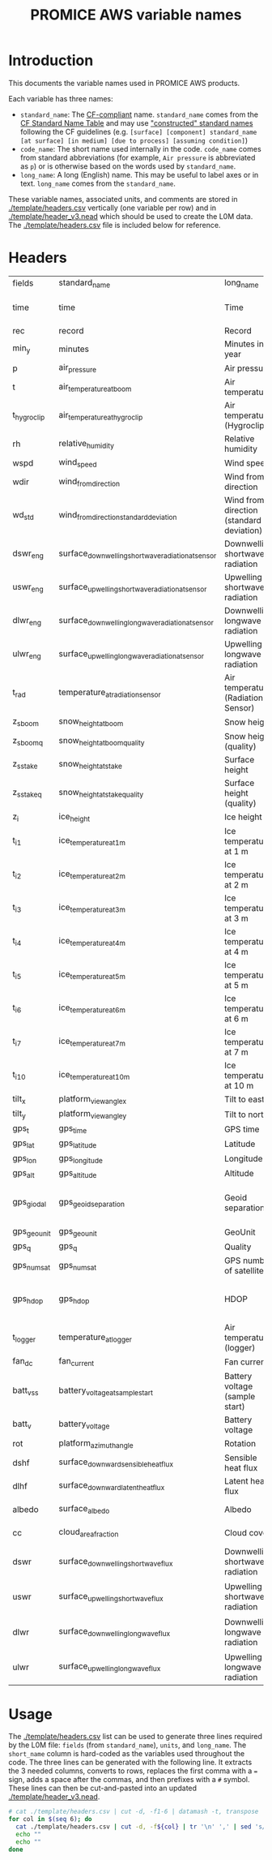 #+TITLE: PROMICE AWS variable names

* Table of contents                               :toc_2:noexport:
- [[#introduction][Introduction]]
- [[#headers][Headers]]
- [[#usage][Usage]]

* Introduction

This documents the variable names used in PROMICE AWS products.

Each variable has three names:
+ =standard_name=: The [[http://cfconventions.org/][CF-compliant]] name. =standard_name= comes from the [[http://cfconventions.org/standard-names.html][CF Standard Name Table]] and may use [[http://cfconventions.org/Data/cf-standard-names/docs/guidelines.html]["constructed" standard names]] following the CF guidelines (e.g. =[surface] [component] standard_name [at surface] [in medium] [due to process] [assuming condition]=)
+ =code_name=: The short name used internally in the code. =code_name= comes from standard abbreviations (for example, =Air pressure= is abbreviated as =p=) or is otherwise based on the words used by =standard_name=.
+ =long_name=: A long (English) name. This may be useful to label axes or in text. =long_name= comes from the =standard_name=.

These variable names, associated units, and comments are stored in [[./template/headers.csv]] vertically (one variable per row) and in [[./template/header_v3.nead]] which should be used to create the L0M data. The [[./template/headers.csv]] file is included below for reference.

* Headers

#+BEGIN_SRC bash :exports results
cat ./template/headers.csv
#+END_SRC

#+RESULTS:
| fields      | standard_name                                     | long_name                                | units               | scale_factor | add_offset | comment                                |
| time        | time                                              | Time                                     | yyyy-mm-dd HH:MM:SS |            1 |          0 |                                        |
| rec         | record                                            | Record                                   |                     |            1 |          0 | L0 only                                |
| min_y       | minutes                                           | Minutes in year                          | min                 |            1 |          0 | L0 only                                |
| p           | air_pressure                                      | Air pressure                             | hPa                 |         0.01 |          0 |                                        |
| t           | air_temperature_at_boom                           | Air temperature                          | C                   |            1 |     273.15 |                                        |
| t_hygroclip | air_temperature_at_hygroclip                      | Air temperature (Hygroclip)              | C                   |            1 |     273.15 |                                        |
| rh          | relative_humidity                                 | Relative humidity                        | %                   |            1 |          0 |                                        |
| wspd        | wind_speed                                        | Wind speed                               | m s-1               |            1 |          0 |                                        |
| wdir        | wind_from_direction                               | Wind from direction                      | degrees             |            1 |          0 |                                        |
| wd_std      | wind_from_direction_standard_deviation            | Wind from direction (standard deviation) | degrees             |            1 |          0 | L0 only ??                             |
| dswr_eng    | surface_downwelling_shortwave_radiation_at_sensor | Downwelling shortwave radiation          | 1E-5 V              |       100000 |          0 | L0 engineering units                   |
| uswr_eng    | surface_upwelling_shortwave_radiation_at_sensor   | Upwelling shortwave radiation            | 1E-5 V              |       100000 |          0 | L0 engineering units                   |
| dlwr_eng    | surface_downwelling_longwave_radiation_at_sensor  | Downwelling longwave radiation           | 1E-5 V              |       100000 |          0 | L0 engineering units                   |
| ulwr_eng    | surface_upwelling_longwave_radiation_at_sensor    | Upwelling longwave radiation             | 1E-5 V              |       100000 |          0 | L0 engineering units                   |
| t_rad       | temperature_at_radiation_sensor                   | Air temperature (Radiation Sensor)       | C                   |            1 |     273.15 |                                        |
| z_s_boom    | snow_height_at_boom                               | Snow height                              | m                   |            1 |          0 |                                        |
| z_s_boom_q  | snow_height_at_boom_quality                       | Snow height (quality)                    |                     |            1 |          0 |                                        |
| z_s_stake   | snow_height_at_stake                              | Surface height                           | m                   |            1 |          0 |                                        |
| z_s_stake_q | snow_height_at_stake_quality                      | Surface height (quality)                 |                     |            1 |          0 |                                        |
| z_i         | ice_height                                        | Ice height                               | m                   |            1 |          0 |                                        |
| t_i_1       | ice_temperature_at_1m                             | Ice temperature at 1 m                   | C                   |            1 |     273.15 |                                        |
| t_i_2       | ice_temperature_at_2m                             | Ice temperature at 2 m                   | C                   |            1 |     273.15 |                                        |
| t_i_3       | ice_temperature_at_3m                             | Ice temperature at 3 m                   | C                   |            1 |     273.15 |                                        |
| t_i_4       | ice_temperature_at_4m                             | Ice temperature at 4 m                   | C                   |            1 |     273.15 |                                        |
| t_i_5       | ice_temperature_at_5m                             | Ice temperature at 5 m                   | C                   |            1 |     273.15 |                                        |
| t_i_6       | ice_temperature_at_6m                             | Ice temperature at 6 m                   | C                   |            1 |     273.15 |                                        |
| t_i_7       | ice_temperature_at_7m                             | Ice temperature at 7 m                   | C                   |            1 |     273.15 |                                        |
| t_i_10      | ice_temperature_at_10m                            | Ice temperature at 10 m                  | C                   |            1 |     273.15 |                                        |
| tilt_x      | platform_view_angle_x                             | Tilt to east                             | degrees             |    0.0174533 |          0 |                                        |
| tilt_y      | platform_view_angle_y                             | Tilt to north                            | degrees             |    0.0174533 |          0 |                                        |
| gps_t       | gps_time                                          | GPS time                                 | s                   |            1 |          0 |                                        |
| gps_lat     | gps_latitude                                      | Latitude                                 | degrees             |            1 |          0 |                                        |
| gps_lon     | gps_longitude                                     | Longitude                                | degrees             |            1 |          0 |                                        |
| gps_alt     | gps_altitude                                      | Altitude                                 | m                   |            1 |          0 |                                        |
| gps_giodal  | gps_geoid_separation                              | Geoid separation                         | m                   |            1 |          0 | WGS84 ellipsoid vs EGM96 geoid         |
| gps_geounit | gps_geounit                                       | GeoUnit                                  |                     |            1 |          0 |                                        |
| gps_q       | gps_q                                             | Quality                                  |                     |            1 |          0 |                                        |
| gps_numsat  | gps_numsat                                        | GPS number of satellites                 |                     |            1 |          0 |                                        |
| gps_hdop    | gps_hdop                                          | HDOP                                     | m                   |            1 |          0 | NMEA: Horizontal dilution of precision |
| t_logger    | temperature_at_logger                             | Air temperature (logger)                 | C                   |            1 |     273.15 |                                        |
| fan_dc      | fan_current                                       | Fan current                              | mA                  |         1000 |          0 |                                        |
| batt_v_ss   | battery_voltage_at_sample_start                   | Battery voltage (sample start)           | V                   |            1 |          0 |                                        |
| batt_v      | battery_voltage                                   | Battery voltage                          | V                   |            1 |          0 |                                        |
| rot         | platform_azimuth_angle                            | Rotation                                 | degrees             |    0.0174533 |          0 | v4 addition                            |
| dshf        | surface_downward_sensible_heat_flux               | Sensible heat flux                       | W m-2               |            1 |          0 | derived for L3                         |
| dlhf        | surface_downward_latent_heat_flux                 | Latent heat flux                         | W m-2               |            1 |          0 | derived for L3                         |
| albedo      | surface_albedo                                    | Albedo                                   |                     |            1 |          0 | derived for L3                         |
| cc          | cloud_area_fraction                               | Cloud cover                              | %                   |            1 |          0 | derived for L3                         |
| dswr        | surface_downwelling_shortwave_flux                | Downwelling shortwave radiation          | W m-2               |            1 |          0 | L1 derived from dswr_eng               |
| uswr        | surface_upwelling_shortwave_flux                  | Upwelling shortwave radiation            | W m-2               |            1 |          0 | L1 derived from uswr_eng               |
| dlwr        | surface_downwelling_longwave_flux                 | Downwelling longwave radiation           | W m-2               |            1 |          0 | L1 derived from dlwr_eng               |
| ulwr        | surface_upwelling_longwave_flux                   | Upwelling longwave radiation             | W m-2               |            1 |          0 | L1 derived from ulwr_eng               |


* Usage

The [[./template/headers.csv]] list can be used to generate three lines required by the L0M file: =fields= (from =standard_name=), =units=, and =long_name=. The =short_name= column is hard-coded as the variables used throughout the code. The three lines can be generated with the following line. It extracts the 3 needed columns, converts to rows, replaces the first comma with a ~=~ sign, adds a space after the commas, and then prefixes with a ~#~ symbol. These lines can then be cut-and-pasted into an updated [[./template/header_v3.nead]].

#+BEGIN_SRC bash :results raw drawer
# cat ./template/headers.csv | cut -d, -f1-6 | datamash -t, transpose | sed 's/,/ = /' | sed 's/,/,\ /g' | sed 's/^/#\ /' | sed 's/^#\ short_name/#\ fields/'
for col in $(seq 6); do
  cat ./template/headers.csv | cut -d, -f${col} | tr '\n' ',' | sed 's/,/ = /'  | sed 's/,/,\ /g'| sed 's/^/#\ /'
  echo ""
  echo ""
done
#+END_SRC

#+RESULTS:
:results:
# fields = time, rec, min_y, p, t, t_hygroclip, rh, wspd, wdir, wd_std, dswr_eng, uswr_eng, dlwr_eng, ulwr_eng, t_rad, z_s_boom, z_s_boom_q, z_s_stake, z_s_stake_q, z_i, t_i_1, t_i_2, t_i_3, t_i_4, t_i_5, t_i_6, t_i_7, t_i_10, tilt_x, tilt_y, gps_t, gps_lat, gps_lon, gps_alt, gps_giodal, gps_geounit, gps_q, gps_numsat, gps_hdop, t_logger, fan_dc, batt_v_ss, batt_v, rot, dshf, dlhf, albedo, cc, dswr, uswr, dlwr, ulwr, 

# standard_name = time, record, minutes, air_pressure, air_temperature_at_boom, air_temperature_at_hygroclip, relative_humidity, wind_speed, wind_from_direction, wind_from_direction_standard_deviation, surface_downwelling_shortwave_radiation_at_sensor, surface_upwelling_shortwave_radiation_at_sensor, surface_downwelling_longwave_radiation_at_sensor, surface_upwelling_longwave_radiation_at_sensor, temperature_at_radiation_sensor, snow_height_at_boom, snow_height_at_boom_quality, snow_height_at_stake, snow_height_at_stake_quality, ice_height, ice_temperature_at_1m, ice_temperature_at_2m, ice_temperature_at_3m, ice_temperature_at_4m, ice_temperature_at_5m, ice_temperature_at_6m, ice_temperature_at_7m, ice_temperature_at_10m, platform_view_angle_x, platform_view_angle_y, gps_time, gps_latitude, gps_longitude, gps_altitude, gps_geoid_separation, gps_geounit, gps_q, gps_numsat, gps_hdop, temperature_at_logger, fan_current, battery_voltage_at_sample_start, battery_voltage, platform_azimuth_angle, surface_downward_sensible_heat_flux, surface_downward_latent_heat_flux, surface_albedo, cloud_area_fraction, surface_downwelling_shortwave_flux, surface_upwelling_shortwave_flux, surface_downwelling_longwave_flux, surface_upwelling_longwave_flux, 

# long_name = Time, Record, Minutes in year, Air pressure, Air temperature, Air temperature (Hygroclip), Relative humidity, Wind speed, Wind from direction, Wind from direction (standard deviation), Downwelling shortwave radiation, Upwelling shortwave radiation, Downwelling longwave radiation, Upwelling longwave radiation, Air temperature (Radiation Sensor), Snow height, Snow height (quality), Surface height, Surface height (quality), Ice height, Ice temperature at 1 m, Ice temperature at 2 m, Ice temperature at 3 m, Ice temperature at 4 m, Ice temperature at 5 m, Ice temperature at 6 m, Ice temperature at 7 m, Ice temperature at 10 m, Tilt to east, Tilt to north, GPS time, Latitude, Longitude, Altitude, Geoid separation, GeoUnit, Quality, GPS number of satellites, HDOP, Air temperature (logger), Fan current, Battery voltage (sample start), Battery voltage, Rotation, Sensible heat flux, Latent heat flux, Albedo, Cloud cover, Downwelling shortwave radiation, Upwelling shortwave radiation, Downwelling longwave radiation, Upwelling longwave radiation, 

# units = yyyy-mm-dd HH:MM:SS, , min, hPa, C, C, %, m s-1, degrees, degrees, 1E-5 V, 1E-5 V, 1E-5 V, 1E-5 V, C, m, , m, , m, C, C, C, C, C, C, C, C, degrees, degrees, s, degrees, degrees, m, m, , , , m, C, mA, V, V, degrees, W m-2, W m-2, , %, W m-2, W m-2, W m-2, W m-2, 

# scale_factor = 1, 1, 1, 0.01, 1, 1, 1, 1, 1, 1, 100000, 100000, 100000, 100000, 1, 1, 1, 1, 1, 1, 1, 1, 1, 1, 1, 1, 1, 1, 0.0174533, 0.0174533, 1, 1, 1, 1, 1, 1, 1, 1, 1, 1, 1000, 1, 1, 0.0174533, 1, 1, 1, 1, 1, 1, 1, 1, 

# add_offset = 0, 0, 0, 0, 273.15, 273.15, 0, 0, 0, 0, 0, 0, 0, 0, 273.15, 0, 0, 0, 0, 0, 273.15, 273.15, 273.15, 273.15, 273.15, 273.15, 273.15, 273.15, 0, 0, 0, 0, 0, 0, 0, 0, 0, 0, 0, 273.15, 0, 0, 0, 0, 0, 0, 0, 0, 0, 0, 0, 0, 

:end:

